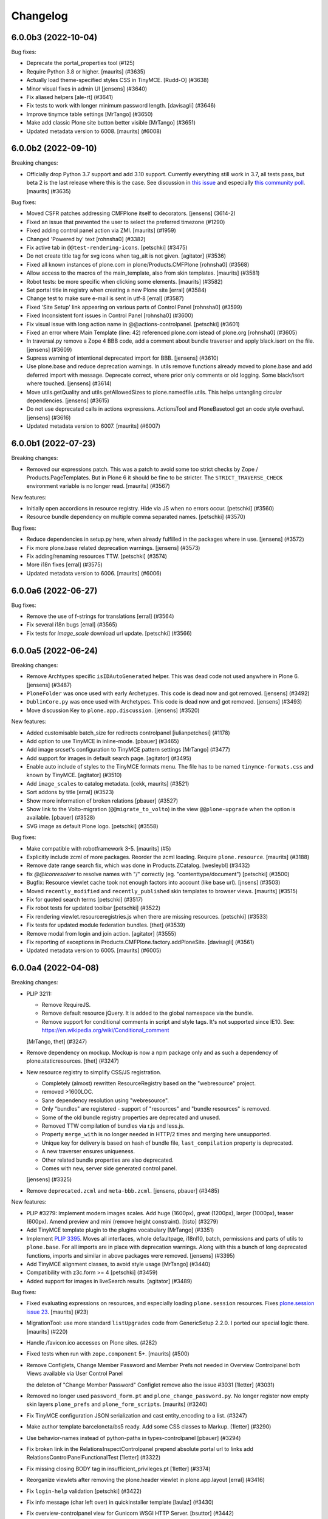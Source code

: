 .. This file should contain the changes for the last release only, which
   will be included on the package's page on pypi. All older entries are
   kept in docs/HISTORY.rst

Changelog
=========

.. You should *NOT* be adding new change log entries to this file.
   You should create a file in the news directory instead.
   For helpful instructions, please see:
   https://github.com/plone/plone.releaser/blob/master/ADD-A-NEWS-ITEM.rst

.. towncrier release notes start

6.0.0b3 (2022-10-04)
--------------------

Bug fixes:


- Deprecate the portal_properties tool (#125)
- Require Python 3.8 or higher.  [maurits] (#3635)
- Actually load theme-specified styles CSS in TinyMCE. [Rudd-O] (#3638)
- Minor visual fixes in admin UI [jensens] (#3640)
- Fix aliased helpers
  [ale-rt] (#3641)
- Fix tests to work with longer minimum password length. [davisagli] (#3646)
- Improve tinymce table settings [MrTango] (#3650)
- Make add classic Plone site button better visible [MrTango] (#3651)
- Updated metadata version to 6008.  [maurits] (#6008)


6.0.0b2 (2022-09-10)
--------------------

Breaking changes:


- Officially drop Python 3.7 support and add 3.10 support.
  Currently everything still work in 3.7, all tests pass, but beta 2 is the last release where this is the case.
  See discussion in `this issue <https://github.com/plone/Products.CMFPlone/issues/3635>`_ and especially `this community poll <https://community.plone.org/t/plone-6-0-drop-support-for-python-3-7-and-3-8/15549>`_.
  [maurits] (#3635)


Bug fixes:


- Moved CSFR patches addressing CMFPlone itself to decorators.
  [jensens] (3614-2)
- Fixed an issue that prevented the user to select the preferred timezone (#1290)
- Fixed adding control panel action via ZMI.
  [maurits] (#1959)
- Changed 'Powered by' text
  [rohnsha0] (#3382)
- Fix active tab in ``@@test-rendering-icons``.
  [petschki] (#3475)
- Do not create title tag for svg icons when tag_alt is not given.
  [agitator] (#3536)
- Fixed all known instances of plone.com in plone/Products.CMFPlone
  [rohnsha0] (#3568)
- Allow access to the macros of the main_template, also from skin templates.
  [maurits] (#3581)
- Robot tests: be more specific when clicking some elements.
  [maurits] (#3582)
- Set portal title in registry when creating a new Plone site
  [erral] (#3584)
- Change test to make sure e-mail is sent in utf-8
  [erral] (#3587)
- Fixed 'Site Setup' link appearing on various parts of Control Panel
  [rohnsha0] (#3599)
- Fixed Inconsistent font issues in Control Panel
  [rohnsha0] (#3600)
- Fix visual issue with long action name in @@actions-controlpanel.
  [petschki] (#3601)
- Fixed an error where Main Template (line: 42) referenced plone.com istead of plone.org
  [rohnsha0] (#3605)
- In traversal.py remove a Zope 4 BBB code, add a comment about bundle traverser and apply black.isort on the file.
  [jensens] (#3609)
- Supress warning of intentional deprecated import for BBB.
  [jensens] (#3610)
- Use plone.base and reduce deprecation warnings.
  In utils remove functions already moved to plone.base and add deferred import with message.
  Deprecate correct, where prior only comments or old logging.
  Some black/isort where touched.
  [jensens] (#3614)
- Move utils.getQuality and utils.getAllowedSizes to plone.namedfile.utils.
  This helps untangling circular dependencies.
  [jensens] (#3615)
- Do not use deprecated calls in actions expressions.
  ActionsTool and PloneBasetool got an code style overhaul.
  [jensens] (#3616)
- Updated metadata version to 6007.
  [maurits] (#6007)


6.0.0b1 (2022-07-23)
--------------------

Breaking changes:


- Removed our expressions patch.
  This was a patch to avoid some too strict checks by Zope / Products.PageTemplates.
  But in Plone 6 it should be fine to be stricter.
  The ``STRICT_TRAVERSE_CHECK`` environment variable is no longer read.
  [maurits] (#3567)


New features:


- Initially open accordions in resource registry. Hide via JS when no errors occur.
  [petschki] (#3560)
- Resource bundle dependency on multiple comma separated names.
  [petschki] (#3570)


Bug fixes:


- Reduce dependencies in setup.py here, when already fulfilled in the packages where in use.
  [jensens] (#3572)
- Fix more plone.base related deprecation warnings.
  [jensens] (#3573)
- Fix adding/renaming resources TTW.
  [petschki] (#3574)
- More i18n fixes
  [erral] (#3575)
- Updated metadata version to 6006.
  [maurits] (#6006)


6.0.0a6 (2022-06-27)
--------------------

Bug fixes:


- Remove the use of f-strings for translations
  [erral] (#3564)
- Fix several i18n bugs
  [erral] (#3565)
- Fix tests for `image_scale` download url update.
  [petschki] (#3566)


6.0.0a5 (2022-06-24)
--------------------

Breaking changes:


- Remove Archtypes specific ``isIDAutoGenerated`` helper.
  This was dead code not used anywhere in Plone 6.
  [jensens] (#3487)
- ``PloneFolder`` was once used with early Archetypes.
  This code is dead now and got removed.
  [jensens] (#3492)
- ``DublinCore.py`` was once used with Archetypes.
  This code is dead now and got removed.
  [jensens] (#3493)
- Move discussion Key to ``plone.app.discussion``.
  [jensens] (#3520)


New features:


- Added customisable batch_size for redirects controlpanel
  [iulianpetchesi] (#1178)
- Add option to use TinyMCE in inline-mode.
  [pbauer] (#3465)
- Add image srcset's configuration to TinyMCE pattern settings [MrTango] (#3477)
- Add support for images in default search page.
  [agitator] (#3495)
- Enable auto include of styles to the TinyMCE formats menu. The file has to be named ``tinymce-formats.css`` and known by TinyMCE.
  [agitator] (#3510)
- Add ``image_scales`` to catalog metadata.
  [cekk, maurits] (#3521)
- Sort addons by title
  [erral] (#3523)
- Show more information of broken relations
  [pbauer] (#3527)
- Show link to the Volto-migration (``@@migrate_to_volto``) in the view ``@@plone-upgrade`` when the option is available.
  [pbauer] (#3528)
- SVG image as default Plone logo.
  [petschki] (#3558)


Bug fixes:


- Make compatible with robotframework 3-5.
  [maurits] (#5)
- Explicitly include zcml of more packages.
  Reorder the zcml loading.
  Require ``plone.resource``.
  [maurits] (#3188)
- Remove date range search fix, which was done in Products.ZCatalog.
  [wesleybl] (#3432)
- fix `@@iconresolver` to resolve names with "/" correctly (eg. "contenttype/document")
  [petschki] (#3500)
- Bugfix: Resource viewlet cache took not enough factors into account (like base url).
  [jnsens] (#3503)
- Moved ``recently_modified`` and ``recently_published`` skin templates to browser views.
  [maurits] (#3515)
- Fix for quoted search terms
  [petschki] (#3517)
- Fix robot tests for updated toolbar
  [petschki] (#3522)
- Fix rendering viewlet.resourceregistries.js when there are missing resources.
  [petschki] (#3533)
- Fix tests for updated module federation bundles.
  [thet] (#3539)
- Remove modal from login and join action.
  [agitator] (#3555)
- Fix reporting of exceptions in Products.CMFPlone.factory.addPloneSite.
  [davisagli] (#3561)
- Updated metadata version to 6005.
  [maurits] (#6005)


6.0.0a4 (2022-04-08)
--------------------

Breaking changes:


- PLIP 3211:

  - Remove RequireJS.
  - Remove default resource jQuery. It is added to the global namespace via the bundle.
  - Remove support for conditional comments in script and style tags.
    It's not supported since IE10.
    See: https://en.wikipedia.org/wiki/Conditional_comment

  [MrTango, thet] (#3247)
- Remove dependency on mockup. Mockup is now a npm package only and as such a dependency of plone.staticresources.
  [thet] (#3247)
- New resource registry to simplify CSS/JS registration.

  - Completely (almost) rewritten ResourceRegistry based on the "webresource" project.
  - removed >1600LOC.
  - Sane dependency resolution using "webresource".
  - Only "bundles" are registered - support of "resources" and "bundle resources" is removed.
  - Some of the old bundle registry properties are deprecated and unused.
  - Removed TTW compilation of bundles via r.js and less.js.
  - Property ``merge_with`` is no longer needed in HTTP/2 times and merging here unsupported.
  - Unique key for delivery is based on hash of bundle file, ``last_compilation`` property is deprecated.
  - A new traverser ensures uniqueness.
  - Other related bundle properties are also deprecated.
  - Comes with new, server side generated control panel.

  [jensens] (#3325)
- Remove ``deprecated.zcml`` and ``meta-bbb.zcml``.
  [jensens, pbauer] (#3485)


New features:


- PLIP #3279: Implement modern images scales. Add huge (1600px), great (1200px), larger (1000px), teaser (600px). Amend preview and mini (remove height constraint).
  [tisto] (#3279)
- Add TinyMCE template plugin to the plugins vocabulary [MrTango] (#3351)
- Implement `PLIP 3395 <https://github.com/plone/Products.CMFPlone/issue/3395>`_.
  Moves all interfaces, whole defaultpage, i18nl10, batch, permissions and parts of utils to ``plone.base``.
  For all imports are in place with deprecation warnings.
  Along with this a bunch of long deprecated functions, imports and similar in above packages were removed.
  [jensens] (#3395)
- Add TinyMCE alignment classes, to avoid style usage [MrTango] (#3440)
- Compatibility with z3c.form >= 4
  [petschki] (#3459)
- Added support for images in liveSearch results.
  [agitator] (#3489)


Bug fixes:


- Fixed evaluating expressions on resources, and especially loading ``plone.session`` resources.
  Fixes `plone.session issue 23 <https://github.com/plone/plone.session/issues/23>`_.
  [maurits] (#23)
- MigrationTool: use more standard ``listUpgrades`` code from GenericSetup 2.2.0.
  I ported our special logic there.
  [maurits] (#220)
- Handle /favicon.ico accesses on Plone sites. (#282)
- Fixed tests when run with ``zope.component`` 5+.
  [maurits] (#500)
- Remove Configlets, Change Member Password and Member Prefs not needed in Overview Controlpanel
  both Views available via User Control Panel

  the deleton of "Change Member Password" Configlet remove also the issue #3031
  [1letter] (#3031)
- Removed no longer used ``password_form.pt`` and ``plone_change_password.py``.
  No longer register now empty skin layers ``plone_prefs`` and ``plone_form_scripts``.
  [maurits] (#3240)
- Fix TinyMCE configuration JSON serialization and cast entity_encoding to a list. (#3247)
- Make author template barceloneta/bs5 ready. Add some CSS classes to Markup.
  [1letter] (#3290)
- Use behavior-names instead of python-paths in types-controlpanel
  [pbauer] (#3294)
- Fix broken link in the RelationsInspectControlpanel
  prepend absolute portal url to links
  add RelationsControlPanelFunctionalTest
  [1letter] (#3322)
- Fix missing closing BODY tag in insufficient_privileges.pt
  [1letter] (#3374)
- Reorganize viewlets after removing the plone.header viewlet in plone.app.layout
  [erral] (#3416)
- Fix ``login-help`` validation
  [petschki] (#3422)
- Fix info message (char left over) in quickinstaller template
  [laulaz] (#3430)
- Fix overview-controlpanel view for Gunicorn WSGI HTTP Server.
  [bsuttor] (#3442)
- Fix detection of initial login time [MrTango] (#3447)
- Updated the list of core profiles that are upgraded during a Plone upgrade.
  Added ``Products.PlonePAS`` and ``plone.session``, and the optional ``plone.restapi`` and ``plone.volto``.
  [maurits] (#3453)
- Remove obsolete css files previously used in tinymce.
  [pbauer] (#3463)
- Add missing i18n:translate tags
  [erral] (#3467)
- Remove obsolte combine_bundles and related code.
  [pbauer] (#3468)
- Enhanced folder_contents robot tests
  [petschki] (#3478)
- Updated metadata version to 6004.
  [maurits] (#6004)


6.0.0a3 (2022-01-28)
--------------------

New features:


- add a new entry in site-controlpanel to change the favicon and its MIME-type
  The favicon can be a .ico/png or SVG-file
  [talarias] (plip-barceloneta_lts_favicon)
- The @@plone view exposes the human_readable_size helper
  [ale-rt] (#3146)
- Allow ``from warnings import warn`` and ``warn("message", DeprecationWarning)`` TTW, like in Python Scripts.
  [jensens] (#3376)
- Customize breadcrumbs hook ``customize_entry`` for subclasses (like already in global navigation).
  [jensens] (#3377)


Bug fixes:


- Cleanup Error Log Form after Review
  [jmevissen] (#3241)
- Removed management_page_charset support from usergroup-groupdetails page.
  This is related to deprecated unicode property types, like ustring.
  Part of `issue 3305 <https://github.com/plone/Products.CMFPlone/issues/3305>`_.
  [maurits] (#3305)
- Update Controlpanel Error Log Form Layout
  Rename ControlPanel Error Log Form View prefs_error_log_form -> error-log-form
  [jmevissen] (#3393)
- Use label_site_administration instead of label_site_admin in error and mail_password_form templates (#3397)
- Updated metadata version to 6003.  [maurits] (#6003)


6.0.0a2 (2021-12-03)
--------------------

Breaking changes:


- PLIP 3339: Replace ``z3c.autoinclude`` with ``plone.autoinclude``.
  Note: ``includeDependencies`` is no longer supported.
  [maurits, tschorr] (#3339)


New features:


- On Zope root, create Volto site by default.
  [maurits] (#3344)


Bug fixes:


- Move prefs_error_log* from skins to browser views
  [jmevissen] (#3241)
- The Plone site root is cataloged (#3314)
- Fix #3323DX-Site-Root: ZMI Nav-Tree is no longer expandable.
  [jensens] (#3323)
- Fixes #3337:
  Remove dead code that wont work in Py 3 anyway if called (cmp).
  [jensens] (#3337)
- Remove DYNAMIC_CONTENT from translation files
  [erral] (#3342)
- Remove adapter for index location. [wesleybl] (#3347)
- Use document_view as default for site root.
  [agitator] (#3354)
- Add missing lxml dependency [MrTango] (#3356)
- Fixes #3352 - dependency indirection on plone.app.iterate [jensens] (#3357)
- In Portal: use security decorators
  [jensens] (#3366)
- Updated metadata version to 6002.  [maurits] (#6002)


6.0.0a1 (2021-10-22)
--------------------

Bug fixes:


- Release Plone 6.0.0a1.
  No changes since previous release.
  [maurits] (#3341)


6.0.0a1.dev1 (2021-10-16)
-------------------------

Bug fixes:


- Use HTML5 meta charset.
  [malthe] (#2025)
- add icon_expr to view/edit action for @@iconresolver
  [petschki] (#3327)
- Set the "Show excluded items" (``show_excluded_items``) to False per default.
  Setting it to ``True`` can introduce a performance problem.
  ``False`` should be the default, also from user expectation for the ``exclude_from_nav`` setting on content items.
  No upgrade step!
  Previous behavior is just kept, unless you override it manually.
  See: #3055, first comment.
  Use this registry snippet to set it false::

      <?xml version="1.0"?>
      <registry>
        <records prefix="plone" interface="Products.CMFPlone.interfaces.controlpanel.INavigationSchema">
          <value key="show_excluded_items">False</value>
        </records>
      </registry>

  Fixes: #3035
  [thet] (#3329)
- Remove typo in ajax_main_template
  [petschki] (#3333)
- Fix some template issues to have properly translated messages (#3334)
- Updated metadata version to 6001.
  [maurits] (#6001)


6.0.0a1.dev0 (2021-09-15)
-------------------------

Breaking changes:


- Removed our CMFQuickInstallerTool code completely.
  See `PLIP 1775 <https://github.com/plone/Products.CMFPlone/issues/1775>`_.
  [maurits] (#1775)
- Use Dexterity for the Plone Site root object.
  This is `PLIP 2454 <https://github.com/plone/Products.CMFPlone/issues/2454>`_.
  [jaroel, ale-rt] (#2454)
- Removed dependency on ``Products.TemporaryFolder``.
  Note: in your ``plone.recipe.zope2instance`` buildout part, you must set ``zodb-temporary-storage = off``,
  otherwise you get errors when starting Plone.
  See `issue 2957 <https://github.com/plone/Products.CMFPlone/issues/2957>`_.
  [maurits] (#2957)
- A part of "Drop Python 2 Support for Plone 6" #2812:
  Reflect dropping of Python 2 support in setup.py.
  Bump version to 6.0
  [jensens] (#3041)
- Removed ``folder_publish.cpy`` script.
  Replaced with folder_publish browser view in ``plone.app.content``.
  Removed deprecated transitionObjectsByPaths.
  [maurits] (#3057)
- Removed Products.CMFFormController dependency.
  [maurits] (#3057)
- Removed ``content_status_modify.cpy`` script and its validator ``validate_content_status_modify.vpy``.
  Replaced with ``content_status_modify`` browser view in ``plone.app.content``.
  [maurits] (#3057)
- Barceloneta LTS theming (#3061)
- Remove six at all places where used. [jensens] (#3183)
- Remove ``portal_utf8`` and it twin ``utf8_portal`` from ``utils`` and ``PloneTool`` since its never used nowhere. [jensens] (#3183)
- Remove `meta_type` index and metadata from catalog.
  Both were unused in Plone core and rarely used in addons.
  [jensens] (#3208)
- Plone 6 with markup update for Bootstrap.
  Extensive overhaul of Plone ui elements based on Bootstrap components.
  Introduction of icon resolver with use of icon_epr definitions.
  [1letter, agitator, ale-rt, balavec, ericof, erral, frapell, fredvd, fulv, gomez, jensens, krissik,
  mauritsvanrees,  mrtango, nilshofer, petschki, santonelli, thet, thomasmassmann, tkimngyuen,
  tschorr] (#3249)


New features:


- Custom date format strings from registry can be in the ``${}`` format as in the locales files.
  If theres a day or month name used, this will be translated.
  For bbb the classic strftime ``%`` strings are still behaving like before.
  [jensens] (#3084)
- Add icon resolver to return url or tag for given icon.
  [santonelli] (#3192)
- Include a controlpanel to inspect and rebuild relations.
  [pbauer] (#3231)
- Add PLONE60MARKER (and PLONE52MARKER) Python marker
  [sneridagh] (#3257)
- Protect @@historyview with Modify portal content permission. Fixes #3297
  [pbauer] (#3297)


Bug fixes:


- Add ``plone.app.caching`` to the list of add-ons that is upgraded when upgrading Plone.
  [maurits] (#82)
- Change control panel item sorting and sort them by title
  [erral] (#721)
- No longer doubly undo a response Content-Type change when combining bundles.
  [maurits] (#1924)
- Removed dependency on Products.Sessions.
  It is still pulled in by Products.PluggableAuthService though.
  See also `CMFPlacefulWorkflow issue 35 <https://github.com/plone/Products.CMFPlacefulWorkflow/issues/35>`_.
  [maurits] (#2957)
- Fix issue with @@search view when filtering by creation date
  [frapell] (#3007)
- Merge Hotfix20200121: isURLInPortal could be tricked into accepting malicious links. (#3021)
- Merge Hotfix20200121 Check of the strength of password could be skipped. (#3021)
- Improve tests for the workflow tool method listWFStatesByTitle (#3032)
- A default WSGI configuration requires Paste which is only installed with the Zope[wsgi] extra..
  [tschorr] (#3039)
- Fixed deprecation warning for zope.site.hooks.
  [maurits] (#3130)
- Fixed use of own ``utils.isDefaultPage``, which should be ``defaultpage.check_default_page_via_view``.
  [maurits] (#3130)
- Fixed invalid escape sequences in regular expressions.
  [maurits] (#3130)
- PloneBatch: define ``__bool__`` as copy of ``__nonzero__``.
  Python 3 calls ``__bool__`` when doing ``bool(batch)``.
  [maurits] (#3175)
- No longer consider calling ``len(batch)`` as deprecated.
  The deprecation warning is unvoidable with current ``Products.PageTemplates`` code.
  Fixes `issue 3176 <https://github.com/plone/Products.CMFPlone/issues/3176>`_.
  maurits (#3176)
- Fix tests with Products.MailHost 4.10.
  [maurits] (#3178)
- Applied: `find . -name "*.py" |grep -v skins|xargs pyupgrade --py36-plus --py3-only`.
  This auto-rewrites Python 2.7 specific syntax and code to Python 3.6+.
  [jensens] (#3185)
- Robot tests: Do not use jQuery.size() but use ``.length`` instead.
  ``.size()`` is deprecated since 1.8.
  [thet] (#3195)
- Remove traces of Archetypes
  [pbauer] (#3214)
- Fix problem to remove username and password from email settings if there was already one set.
  [jensens] (#3224)
- Fix migration when we have broken objects in the app root (e.g. the temp_folder) (#3245)
- Fixed tests in combination with Products.PluggableAuthService 2.6.0.
  [maurits] (#3251)
- Fix closing curly brace in search.pt template.
  [balavec] (#3252)
- Add the remote code execution fix from the `Products.PloneHotfix20210518 expressions patch <https://plone.org/security/hotfix/20210518/remote-code-execution-via-traversal-in-expressions>`_.
  We need this because Zope 4.6.2 is too strict for us.
  [maurits] (#3274)
- Removed the docstring from various methods to avoid making them available via a url.
  From the `Products.PloneHotfix20210518 reflected XSS fix <https://plone.org/security/hotfix/20210518/reflected-xss-in-various-spots>`_.
  [maurits] (#3274)
- Remove unused imports. [jensens] (#3299)
- Fix TypeError when adding a portlet. [daggelpop] (#3303)
- The portal catalog will not try to index itself anymore [ale-rt] (#3312)
